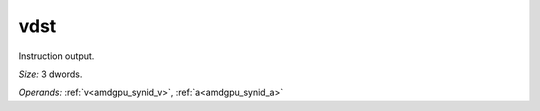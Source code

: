..
    **************************************************
    *                                                *
    *   Automatically generated file, do not edit!   *
    *                                                *
    **************************************************

.. _amdgpu_synid_gfx90a_vdst_3:

vdst
====

Instruction output.

*Size:* 3 dwords.

*Operands:* :ref:`v<amdgpu_synid_v>`, :ref:`a<amdgpu_synid_a>`
